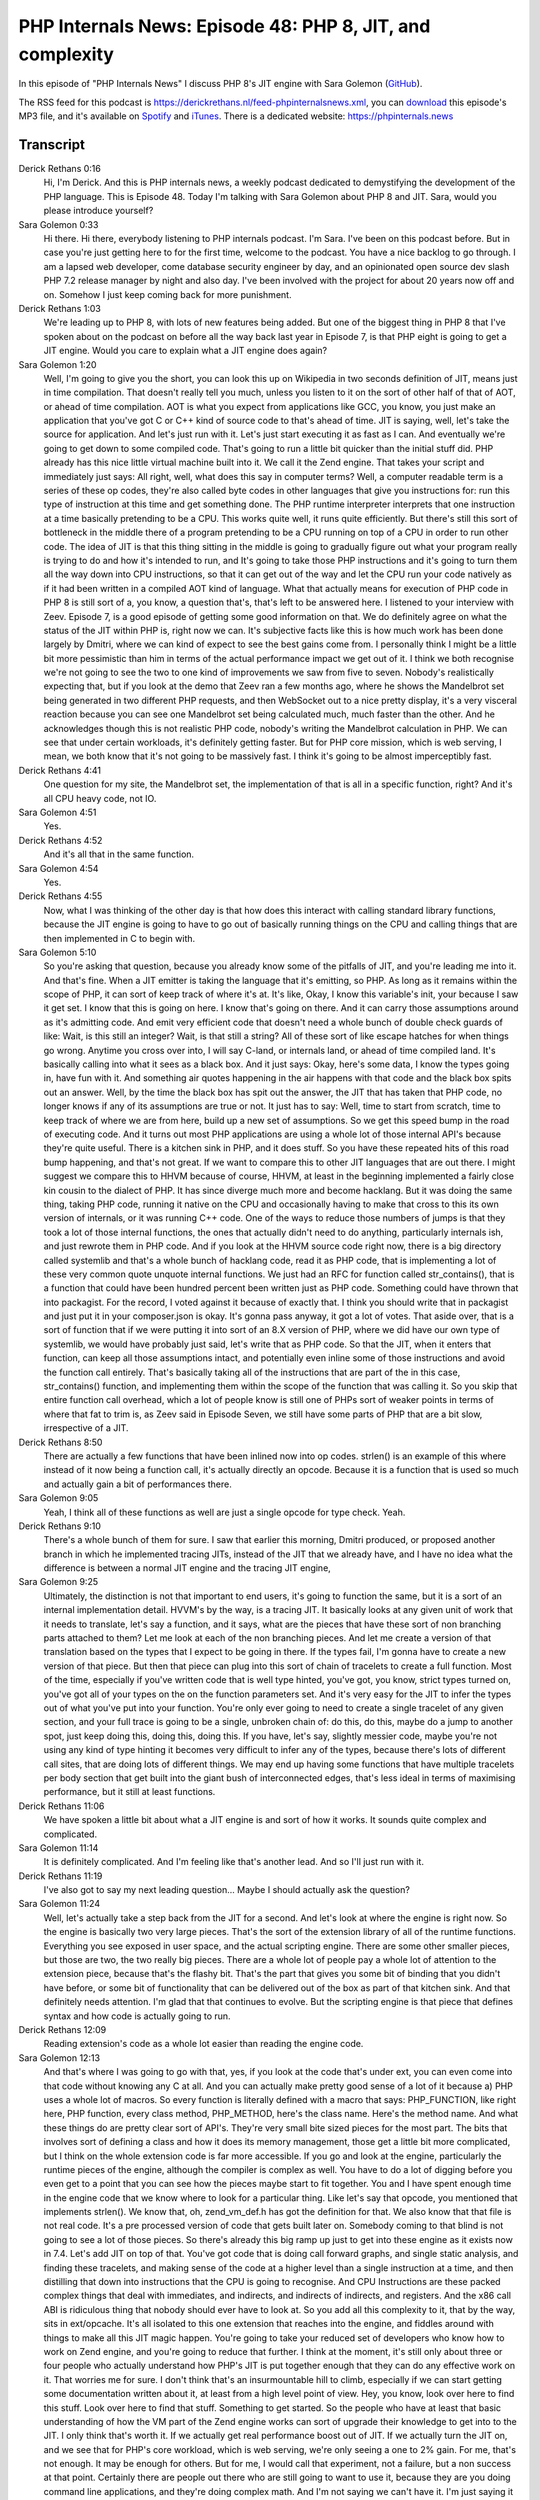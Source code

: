 PHP Internals News: Episode 48: PHP 8, JIT, and complexity
==========================================================

.. articleMetaData::
   :Where: London, UK
   :Date: 2020-04-09 09:11 Europe/London
   :Tags: blog, php, phpinternalsnews
   :Short: pin048
   :Enclosure: media/pin-048.mp3

In this episode of "PHP Internals News" I discuss PHP 8's JIT engine with Sara Golemon
(`GitHub <https://github.com/sgolemon>`_).

The RSS feed for this podcast is
https://derickrethans.nl/feed-phpinternalsnews.xml, you can download_ this
episode's MP3 file, and it's available on Spotify_ and iTunes_.
There is a dedicated website: https://phpinternals.news

.. _download: /media/pin-048.mp3
.. _Spotify: https://open.spotify.com/show/1Qcd282SDWGF3FSVuG6kuB
.. _iTunes: https://itunes.apple.com/gb/podcast/php-internals-news/id1455782198?mt=2

Transcript
----------

Derick Rethans  0:16
	Hi, I'm Derick. And this is PHP internals news, a weekly podcast dedicated to demystifying the development of the PHP language. This is Episode 48. Today I'm talking with Sara Golemon about PHP 8 and JIT. Sara, would you please introduce yourself?

Sara Golemon  0:33
	Hi there. Hi there, everybody listening to PHP internals podcast. I'm Sara. I've been on this podcast before. But in case you're just getting here to for the first time, welcome to the podcast. You have a nice backlog to go through. I am a lapsed web developer, come database security engineer by day, and an opinionated open source dev slash PHP 7.2 release manager by night and also day. I've been involved with the project for about 20 years now off and on. Somehow I just keep coming back for more punishment.

Derick Rethans  1:03
	We're leading up to PHP 8, with lots of new features being added. But one of the biggest thing in PHP 8 that I've spoken about on the podcast on before all the way back last year in Episode 7, is that PHP eight is going to get a JIT engine. Would you care to explain what a JIT engine does again?

Sara Golemon  1:20
	Well, I'm going to give you the short, you can look this up on Wikipedia in two seconds definition of JIT, means just in time compilation. That doesn't really tell you much, unless you listen to it on the sort of other half of that of AOT, or ahead of time compilation. AOT is what you expect from applications like GCC, you know, you just make an application that you've got C or C++ kind of source code to that's ahead of time. JIT is saying, well, let's take the source for application. And let's just run with it. Let's just start executing it as fast as I can. And eventually we're going to get down to some compiled code. That's going to run a little bit quicker than the initial stuff did. PHP already has this nice little virtual machine built into it. We call it the Zend engine. That takes your script and immediately just says: All right, well, what does this say in computer terms? Well, a computer readable term is a series of these op codes, they're also called byte codes in other languages that give you instructions for: run this type of instruction at this time and get something done. The PHP runtime interpreter interprets that one instruction at a time basically pretending to be a CPU. This works quite well, it runs quite efficiently. But there's still this sort of bottleneck in the middle there of a program pretending to be a CPU running on top of a CPU in order to run other code. The idea of JIT is that this thing sitting in the middle is going to gradually figure out what your program really is trying to do and how it's intended to run, and It's going to take those PHP instructions and it's going to turn them all the way down into CPU instructions, so that it can get out of the way and let the CPU run your code natively as if it had been written in a compiled AOT kind of language. What that actually means for execution of PHP code in PHP 8 is still sort of a, you know, a question that's, that's left to be answered here. I listened to your interview with Zeev. Episode 7, is a good episode of getting some good information on that. We do definitely agree on what the status of the JIT within PHP is, right now we can. It's subjective facts like this is how much work has been done largely by Dmitri, where we can kind of expect to see the best gains come from. I personally think I might be a little bit more pessimistic than him in terms of the actual performance impact we get out of it. I think we both recognise we're not going to see the two to one kind of improvements we saw from five to seven. Nobody's realistically expecting that, but if you look at the demo that Zeev ran a few months ago, where he shows the Mandelbrot set being generated in two different PHP requests, and then WebSocket out to a nice pretty display, it's a very visceral reaction because you can see one Mandelbrot set being calculated much, much faster than the other. And he acknowledges though this is not realistic PHP code, nobody's writing the Mandelbrot calculation in PHP. We can see that under certain workloads, it's definitely getting faster. But for PHP core mission, which is web serving, I mean, we both know that it's not going to be massively fast. I think it's going to be almost imperceptibly fast.

Derick Rethans  4:41
	One question for my site, the Mandelbrot set, the implementation of that is all in a specific function, right? And it's all CPU heavy code, not IO.

Sara Golemon  4:51
	Yes.

Derick Rethans  4:52
	And it's all that in the same function.

Sara Golemon  4:54
	Yes.

Derick Rethans  4:55
	Now, what I was thinking of the other day is that how does this interact with calling standard library functions, because the JIT engine is going to have to go out of basically running things on the CPU and calling things that are then implemented in C to begin with.

Sara Golemon  5:10
	So you're asking that question, because you already know some of the pitfalls of JIT, and you're leading me into it. And that's fine. When a JIT emitter is taking the language that it's emitting, so PHP. As long as it remains within the scope of PHP, it can sort of keep track of where it's at. It's like, Okay, I know this variable's init, your because I saw it get set. I know that this is going on here. I know that's going on there. And it can carry those assumptions around as it's admitting code. And emit very efficient code that doesn't need a whole bunch of double check guards of like: Wait, is this still an integer? Wait, is that still a string? All of these sort of like escape hatches for when things go wrong. Anytime you cross over into, I will say C-land, or internals land, or ahead of time compiled land. It's basically calling into what it sees as a black box. And it just says: Okay, here's some data, I know the types going in, have fun with it. And something air quotes happening in the air happens with that code and the black box spits out an answer. Well, by the time the black box has spit out the answer, the JIT that has taken that PHP code, no longer knows if any of its assumptions are true or not. It just has to say: Well, time to start from scratch, time to keep track of where we are from here, build up a new set of assumptions. So we get this speed bump in the road of executing code. And it turns out most PHP applications are using a whole lot of those internal API's because they're quite useful. There is a kitchen sink in PHP, and it does stuff. So you have these repeated hits of this road bump happening, and that's not great. If we want to compare this to other JIT languages that are out there. I might suggest we compare this to HHVM because of course, HHVM, at least in the beginning implemented a fairly close kin cousin to the dialect of PHP. It has since diverge much more and become hacklang. But it was doing the same thing, taking PHP code, running it native on the CPU and occasionally having to make that cross to this its own version of internals, or it was running C++ code. One of the ways to reduce those numbers of jumps is that they took a lot of those internal functions, the ones that actually didn't need to do anything, particularly internals ish, and just rewrote them in PHP code. And if you look at the HHVM source code right now, there is a big directory called systemlib and that's a whole bunch of hacklang code, read it as PHP code, that is implementing a lot of these very common quote unquote internal functions. We just had an RFC for function called str_contains(), that is a function that could have been hundred percent been written just as PHP code. Something could have thrown that into packagist. For the record, I voted against it because of exactly that. I think you should write that in packagist and just put it in your composer.json is okay. It's gonna pass anyway, it got a lot of votes. That aside over, that is a sort of function that if we were putting it into sort of an 8.X version of PHP, where we did have our own type of systemlib, we would have probably just said, let's write that as PHP code. So that the JIT, when it enters that function, can keep all those assumptions intact, and potentially even inline some of those instructions and avoid the function call entirely. That's basically taking all of the instructions that are part of the in this case, str_contains() function, and implementing them within the scope of the function that was calling it. So you skip that entire function call overhead, which a lot of people know is still one of PHPs sort of weaker points in terms of where that fat to trim is, as Zeev said in Episode Seven, we still have some parts of PHP that are a bit slow, irrespective of a JIT.

Derick Rethans  8:50
	There are actually a few functions that have been inlined now into op codes. strlen() is an example of this where instead of it now being a function call, it's actually directly an opcode. Because it is a function that is used so much and actually gain a bit of performances there.

Sara Golemon  9:05
	Yeah, I think all of these functions as well are just a single opcode for type check. Yeah.

Derick Rethans  9:10
	There's a whole bunch of them for sure. I saw that earlier this morning, Dmitri produced, or proposed another branch in which he implemented tracing JITs, instead of the JIT that we already have, and I have no idea what the difference is between a normal JIT engine and the tracing JIT engine,

Sara Golemon  9:25
	Ultimately, the distinction is not that important to end users, it's going to function the same, but it is a sort of an internal implementation detail. HVVM's by the way, is a tracing JIT. It basically looks at any given unit of work that it needs to translate, let's say a function, and it says, what are the pieces that have these sort of non branching parts attached to them? Let me look at each of the non branching pieces. And let me create a version of that translation based on the types that I expect to be going in there. If the types fail, I'm gonna have to create a new version of that piece. But then that piece can plug into this sort of chain of tracelets to create a full function. Most of the time, especially if you've written code that is well type hinted, you've got, you know, strict types turned on, you've got all of your types on the on the function parameters set. And it's very easy for the JIT to infer the types out of what you've put into your function. You're only ever going to need to create a single tracelet of any given section, and your full trace is going to be a single, unbroken chain of: do this, do this, maybe do a jump to another spot, just keep doing this, doing this, doing this. If you have, let's say, slightly messier code, maybe you're not using any kind of type hinting it becomes very difficult to infer any of the types, because there's lots of different call sites, that are doing lots of different things. We may end up having some functions that have multiple tracelets per body section that get built into the giant bush of interconnected edges, that's less ideal in terms of maximising performance, but it still at least functions.

Derick Rethans  11:06
	We have spoken a little bit about what a JIT engine is and sort of how it works. It sounds quite complex and complicated.

Sara Golemon  11:14
	It is definitely complicated. And I'm feeling like that's another lead. And so I'll just run with it.

Derick Rethans  11:19
	I've also got to say my next leading question... Maybe I should actually ask the question?

Sara Golemon  11:24
	Well, let's actually take a step back from the JIT for a second. And let's look at where the engine is right now. So the engine is basically two very large pieces. That's the sort of the extension library of all of the runtime functions. Everything you see exposed in user space, and the actual scripting engine. There are some other smaller pieces, but those are two, the two really big pieces. There are a whole lot of people pay a whole lot of attention to the extension piece, because that's the flashy bit. That's the part that gives you some bit of binding that you didn't have before, or some bit of functionality that can be delivered out of the box as part of that kitchen sink. And that definitely needs attention. I'm glad that that continues to evolve. But the scripting engine is that piece that defines syntax and how code is actually going to run.

Derick Rethans  12:09
	Reading extension's code as a whole lot easier than reading the engine code.

Sara Golemon  12:13
	And that's where I was going to go with that, yes, if you look at the code that's under ext, you can even come into that code without knowing any C at all. And you can actually make pretty good sense of a lot of it because a) PHP uses a whole lot of macros. So every function is literally defined with a macro that says: PHP_FUNCTION, like right here, PHP function, every class method, PHP_METHOD, here's the class name. Here's the method name. And what these things do are pretty clear sort of API's. They're very small bite sized pieces for the most part. The bits that involves sort of defining a class and how it does its memory management, those get a little bit more complicated, but I think on the whole extension code is far more accessible. If you go and look at the engine, particularly the runtime pieces of the engine, although the compiler is complex as well. You have to do a lot of digging before you even get to a point that you can see how the pieces maybe start to fit together. You and I have spent enough time in the engine code that we know where to look for a particular thing. Like let's say that opcode, you mentioned that implements strlen(). We know that, oh, zend_vm_def.h has got the definition for that. We also know that that file is not real code. It's a pre processed version of code that gets built later on. Somebody coming to that blind is not going to see a lot of those pieces. So there's already this big ramp up just to get into these engine as it exists now in 7.4. Let's add JIT on top of that. You've got code that is doing call forward graphs, and single static analysis, and finding these tracelets, and making sense of the code at a higher level than a single instruction at a time, and then distilling that down into instructions that the CPU is going to recognise. And CPU Instructions are these packed complex things that deal with immediates, and indirects, and indirects of indirects, and registers. And the x86 call ABI is ridiculous thing that nobody should ever have to look at. So you add all this complexity to it, that by the way, sits in ext/opcache. It's all isolated to this one extension that reaches into the engine, and fiddles around with things to make all this JIT magic happen. You're going to take your reduced set of developers who know how to work on Zend engine, and you're going to reduce that further. I think at the moment, it's still only about three or four people who actually understand how PHP's JIT is put together enough that they can do any effective work on it. That worries me for sure. I don't think that's an insurmountable hill to climb, especially if we can start getting some documentation written about it, at least from a high level point of view. Hey, you know, look over here to find this stuff. Look over here to find that stuff. Something to get started. So the people who have at least that basic understanding of how the VM part of the Zend engine works can sort of upgrade their knowledge to get into to the JIT. I only think that's worth it. If we actually get real performance boost out of JIT. If we actually turn the JIT on, and we see that for PHP's core workload, which is web serving, we're only seeing a one to 2% gain. For me, that's not enough. It may be enough for others. But for me, I would call that experiment, not a failure, but a non success at that point. Certainly there are people out there who are still going to want to use it, because they are you doing command line applications, and they're doing complex math. And I'm not saying we can't have it. I'm just saying it takes less than a forward stage that point.

Derick Rethans  15:43
	Somebody mentioned earlier in the chat room. It's also another set of potential bugs, right?

Sara Golemon  15:48
	It is definitely another potential bugs.

Derick Rethans  15:51
	It's pretty much another implementation of the PHP syntax bits of PHP.

Sara Golemon  15:57
	So if you run an application and you get behaviour you don't expect, where is that behaviour actually coming from? You can spend a lot of time looking in Zend engine because you're thinking like: Oh, well, this is the thing that executes opcodes. And when I run it in a single command line, it's definitely going through this bit of code, but it works on a single command line run. But at the twentiest request on my web server, it's not working. Why is that happening? Well, it turns out, it's happening, because that's when the JIT has finally kicked in, because it has enough information. And it's running through this tracelet that was just a little bit wrong. And well, crap. You mentioned I think, at one point, when we were talking in Miami just a couple months ago, that you're just gonna have to turn the JIT off entirely when Xdebug is running,

Derick Rethans  16:41
	Just like I'll already turn OPCache optimizations off, because there's just too confusing for people.

Sara Golemon  16:46
	It's confusing and complex, but it's also it may not even be 100% possible because we are right there down at the bare metal of running CPU instructions. There's not a lot of opportunity to just say like, Oh, hold on Mr. CPU, let me just take a look at your registers right now. Okay, this is okay, let's go ahead and keep going now. The VM that we have now in in Zend lends itself 100% to those kinds of activities, CPU does not. What that means is that what we experience in the development mode with Xdebug running is not going to be the exactly the same thing that we experience in real runtime code. And I don't know if we have a solution for that.

Derick Rethans  17:23
	As far as I know, there's no solution for it at all.

Sara Golemon  17:26
	I was trying to cage it in the hope that maybe we could someday have solution for it.

Derick Rethans  17:30
	It'd be lovely, but I can't see that happening to be honest. I think it's going to be important to find out how much this actually benefits, real live code. How does it benefit your Laravel project or your Symfony project or anything like that? I think it's going to be hard to now make a case for not shipping PHP 8 with a JIT. I think that'd be a bit unfair. But on the other side, if it's, as you say, only really gives you one or 2%, whether this is worth have the additional complexity. The additional maintenance burden as well as another opportunity for having bugs that are a lot harder to reproduce, but it's actually worth having it at all?

Sara Golemon  18:11
	I definitely don't want to poopoo on the JIT effort.

Derick Rethans  18:14
	Oh, no, absolutely not.

Sara Golemon  18:15
	I think this is an important experiment to run. And I think if 8.0 as a whole winds up being a sort of public beta experiment of it, that will definitely give us a lot of good information. And I am super hopeful that we see better percentages, that we see 5-10 maybe even 15%

Derick Rethans  18:31
	Absolutely.

Sara Golemon  18:32
	I want to be guarded in what I how I talk about it on a podcast like this because I don't want anybody say: Oh, 8's gonna be great. Our code is gonna run 10 times as fast as it was running before No, that's not gonna happen two x is not gonna happen. We're talking much lower numbers than that. Be guarded, be hopeful, but 8.0 is going to be, as I said, it's going to be that sort of public beta experiment.

Derick Rethans  18:55
	I think that's great. I think running this experiment again because ta similar experiment was, of course run during the PHP 5.6 days when PHP 7 came out. Originally with PHP 7, was PHP with a JIT engine. And then Dmitri and others found out that it was so much other things that could be done to make PHP run pretty much twice as fast.

Sara Golemon  19:16
	Yeah, there was a lot of really low hanging fruit.

Derick Rethans  19:19
	Yep. And that was great to see. I am apprehensive about people thinking that the JIT engine in PHP eight is going to similar performance boost.

Sara Golemon  19:29
	We'll see. Nothing to say about it, but then: we'll see.

Derick Rethans  19:32
	But I would suggest is that if you're interested in seeing what this can do for your projects, you should go try it out. Download PHP's master branch, enable it and see how it goes.

Sara Golemon  19:41
	And of course, make sure you are running on x86 hardware. I doubt very much that he's bothered to put more than one back end on this.

Derick Rethans  19:48
	I don't actually know.

Sara Golemon  19:49
	I haven't looked. He might be using some helper library for it. So it's possible that we're hitting multiple backends. But this is probably going to be an x86 only thing and possibly a Linux thing. I should find out the answer to that question.

Derick Rethans  20:00
	I should do too. Okay, Sara, thanks for taking the time this morning to have a chat with me about PHP 8' JIT efforts.

Sara Golemon  20:08
	It's fun as always, I always love to speak with you Derick. You bring a bright Corona of sunlight to my day.

Derick Rethans  20:16
	Thanks for listening to this instalment of PHP internals news, the weekly podcast dedicated to demystifying the development of the PHP language. I maintain a Patreon account for supporters of this podcast, as well as the Xdebug debugging tool. You can sign up for Patreon at https://drck.me/patreon. If you have comments or suggestions, feel free to email them to derick@phpinternals.news. Thank you for listening, and I'll see you next week.


Show Notes
----------

- `Episode 7: PHP and JIT <https://phpinternals.news/7>`_

Credits
-------

.. credit::
   :Description: Music: Chipper Doodle v2
   :Type: Music
   :Author: Kevin MacLeod (incompetech.com) — Creative Commons: By Attribution 3.0
   :Link: https://incompetech.com/music/royalty-free/music.html
